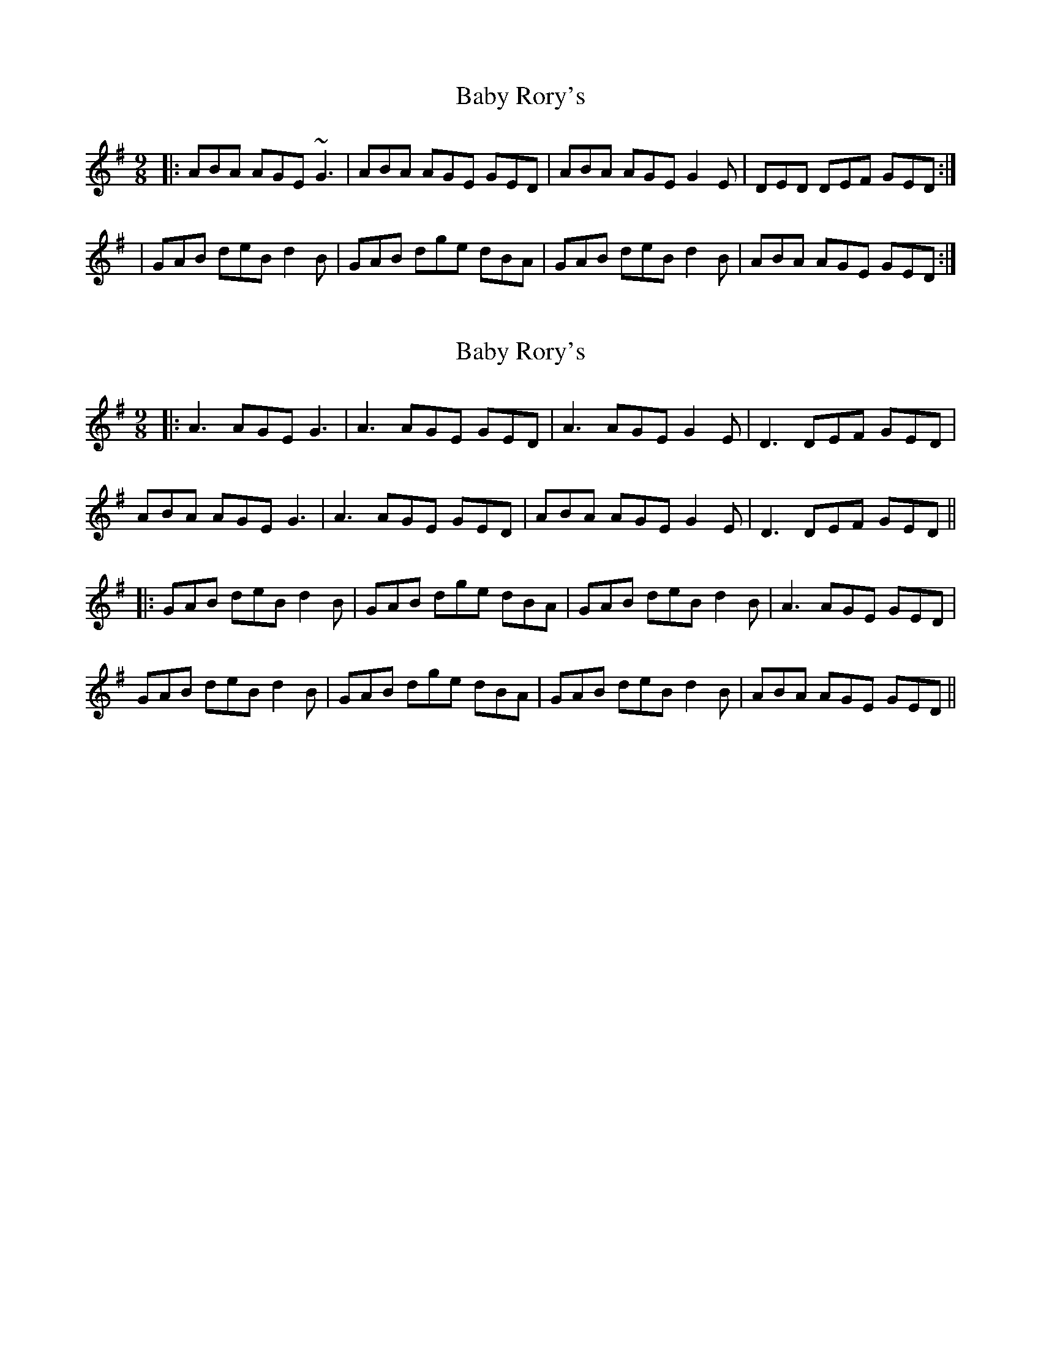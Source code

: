 X: 1
T: Baby Rory's
Z: Zina Lee
S: https://thesession.org/tunes/1536#setting1536
R: slip jig
M: 9/8
L: 1/8
K: Gmaj
|:ABA AGE ~G3|ABA AGE GED|ABA AGE G2 E|DED DEF GED:|
|GAB deB d2 B|GAB dge dBA|GAB deB d2 B|ABA AGE GED:|
X: 2
T: Baby Rory's
Z: JACKB
S: https://thesession.org/tunes/1536#setting26051
R: slip jig
M: 9/8
L: 1/8
K: Gmaj
|:A3 AGE G3|A3 AGE GED|A3 AGE G2 E|D3 DEF GED|
ABA AGE G3|A3 AGE GED|ABA AGE G2 E|D3 DEF GED||
|:GAB deB d2 B|GAB dge dBA|GAB deB d2 B|A3 AGE GED|
GAB deB d2 B|GAB dge dBA|GAB deB d2 B|ABA AGE GED||

